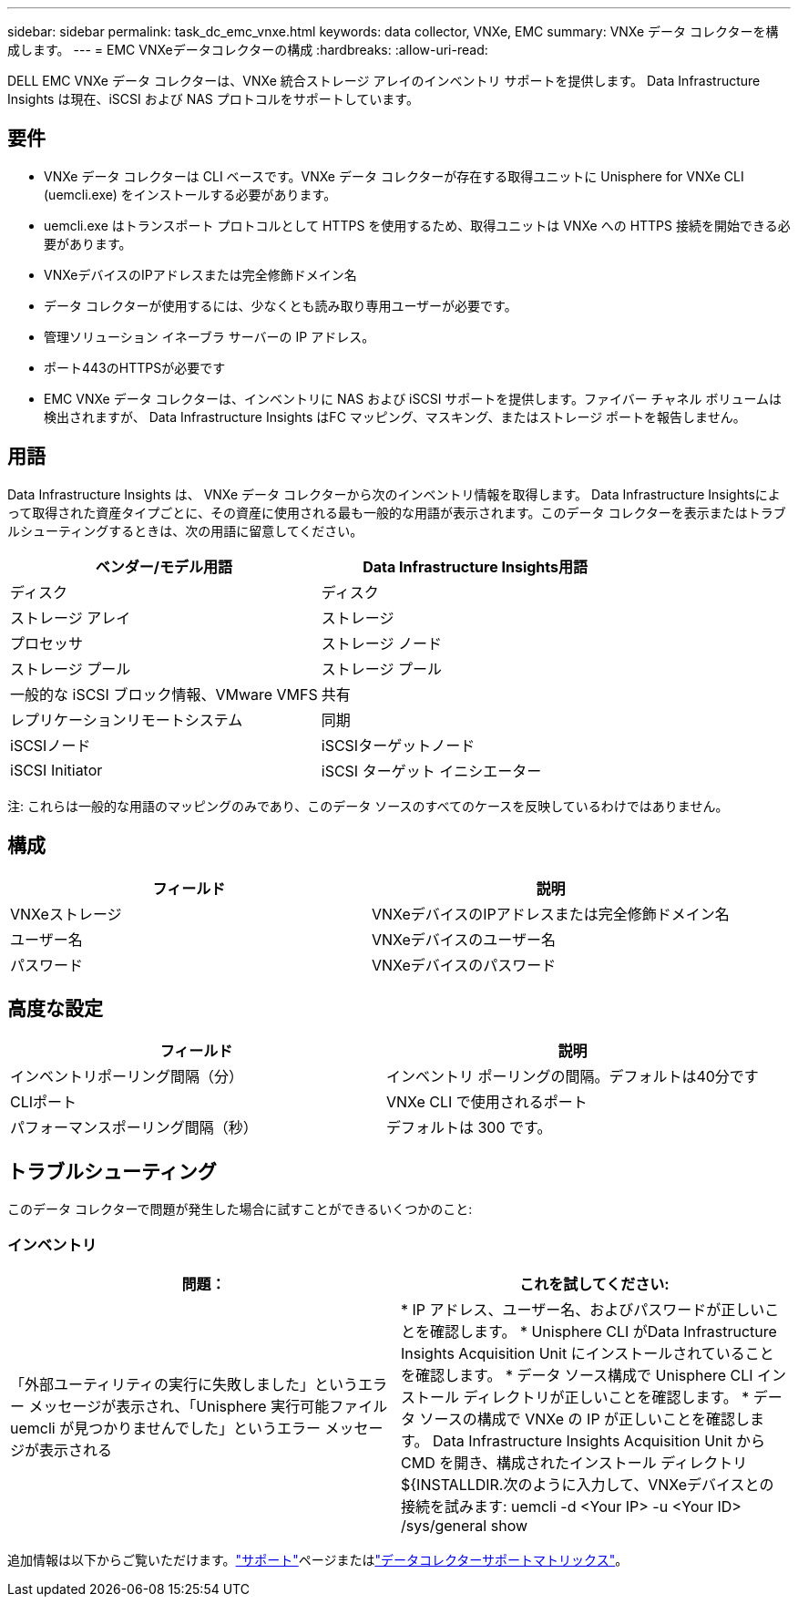 ---
sidebar: sidebar 
permalink: task_dc_emc_vnxe.html 
keywords: data collector, VNXe, EMC 
summary: VNXe データ コレクターを構成します。 
---
= EMC VNXeデータコレクターの構成
:hardbreaks:
:allow-uri-read: 


[role="lead"]
DELL EMC VNXe データ コレクターは、VNXe 統合ストレージ アレイのインベントリ サポートを提供します。  Data Infrastructure Insights は現在、iSCSI および NAS プロトコルをサポートしています。



== 要件

* VNXe データ コレクターは CLI ベースです。VNXe データ コレクターが存在する取得ユニットに Unisphere for VNXe CLI (uemcli.exe) をインストールする必要があります。
* uemcli.exe はトランスポート プロトコルとして HTTPS を使用するため、取得ユニットは VNXe への HTTPS 接続を開始できる必要があります。
* VNXeデバイスのIPアドレスまたは完全修飾ドメイン名
* データ コレクターが使用するには、少なくとも読み取り専用ユーザーが必要です。
* 管理ソリューション イネーブラ サーバーの IP アドレス。
* ポート443のHTTPSが必要です
* EMC VNXe データ コレクターは、インベントリに NAS および iSCSI サポートを提供します。ファイバー チャネル ボリュームは検出されますが、 Data Infrastructure Insights はFC マッピング、マスキング、またはストレージ ポートを報告しません。




== 用語

Data Infrastructure Insights は、 VNXe データ コレクターから次のインベントリ情報を取得します。 Data Infrastructure Insightsによって取得された資産タイプごとに、その資産に使用される最も一般的な用語が表示されます。このデータ コレクターを表示またはトラブルシューティングするときは、次の用語に留意してください。

[cols="2*"]
|===
| ベンダー/モデル用語 | Data Infrastructure Insights用語 


| ディスク | ディスク 


| ストレージ アレイ | ストレージ 


| プロセッサ | ストレージ ノード 


| ストレージ プール | ストレージ プール 


| 一般的な iSCSI ブロック情報、VMware VMFS | 共有 


| レプリケーションリモートシステム | 同期 


| iSCSIノード | iSCSIターゲットノード 


| iSCSI Initiator | iSCSI ターゲット イニシエーター 
|===
注: これらは一般的な用語のマッピングのみであり、このデータ ソースのすべてのケースを反映しているわけではありません。



== 構成

[cols="2*"]
|===
| フィールド | 説明 


| VNXeストレージ | VNXeデバイスのIPアドレスまたは完全修飾ドメイン名 


| ユーザー名 | VNXeデバイスのユーザー名 


| パスワード | VNXeデバイスのパスワード 
|===


== 高度な設定

[cols="2*"]
|===
| フィールド | 説明 


| インベントリポーリング間隔（分） | インベントリ ポーリングの間隔。デフォルトは40分です 


| CLIポート | VNXe CLI で使用されるポート 


| パフォーマンスポーリング間隔（秒） | デフォルトは 300 です。 
|===


== トラブルシューティング

このデータ コレクターで問題が発生した場合に試すことができるいくつかのこと:



=== インベントリ

[cols="2*"]
|===
| 問題： | これを試してください: 


| 「外部ユーティリティの実行に失敗しました」というエラー メッセージが表示され、「Unisphere 実行可能ファイル uemcli が見つかりませんでした」というエラー メッセージが表示される | * IP アドレス、ユーザー名、およびパスワードが正しいことを確認します。 * Unisphere CLI がData Infrastructure Insights Acquisition Unit にインストールされていることを確認します。 * データ ソース構成で Unisphere CLI インストール ディレクトリが正しいことを確認します。 * データ ソースの構成で VNXe の IP が正しいことを確認します。 Data Infrastructure Insights Acquisition Unit から CMD を開き、構成されたインストール ディレクトリ ${INSTALLDIR.次のように入力して、VNXeデバイスとの接続を試みます: uemcli -d <Your IP> -u <Your ID> /sys/general show 
|===
追加情報は以下からご覧いただけます。link:concept_requesting_support.html["サポート"]ページまたはlink:reference_data_collector_support_matrix.html["データコレクターサポートマトリックス"]。
